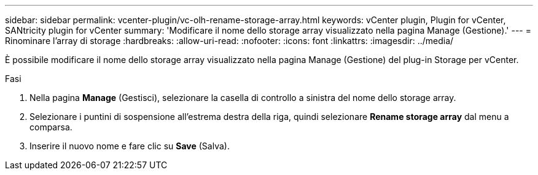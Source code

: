 ---
sidebar: sidebar 
permalink: vcenter-plugin/vc-olh-rename-storage-array.html 
keywords: vCenter plugin, Plugin for vCenter, SANtricity plugin for vCenter 
summary: 'Modificare il nome dello storage array visualizzato nella pagina Manage (Gestione).' 
---
= Rinominare l'array di storage
:hardbreaks:
:allow-uri-read: 
:nofooter: 
:icons: font
:linkattrs: 
:imagesdir: ../media/


[role="lead"]
È possibile modificare il nome dello storage array visualizzato nella pagina Manage (Gestione) del plug-in Storage per vCenter.

.Fasi
. Nella pagina *Manage* (Gestisci), selezionare la casella di controllo a sinistra del nome dello storage array.
. Selezionare i puntini di sospensione all'estrema destra della riga, quindi selezionare *Rename storage array* dal menu a comparsa.
. Inserire il nuovo nome e fare clic su *Save* (Salva).

